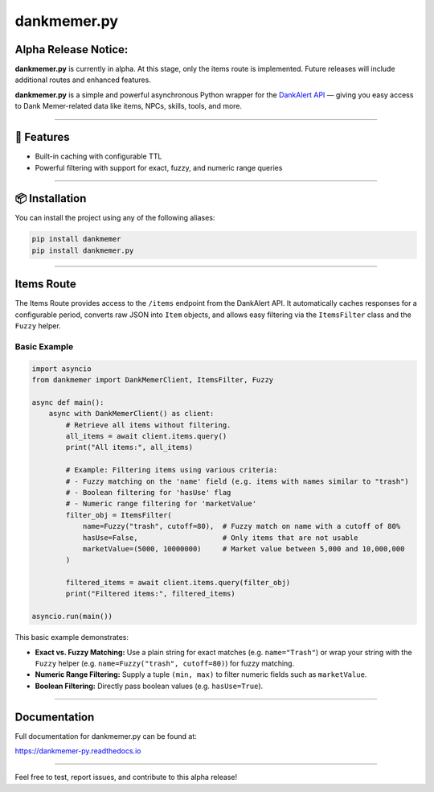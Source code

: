 dankmemer.py
============

**Alpha Release Notice:**
-------------------------

**dankmemer.py** is currently in alpha. At this stage, only the items route is implemented. Future releases will include additional routes and enhanced features.

**dankmemer.py** is a simple and powerful asynchronous Python wrapper for the `DankAlert API <https://api.dankalert.xyz>`_ — giving you easy access to Dank Memer-related data like items, NPCs, skills, tools, and more.

----

🚀 Features
-----------

- Built-in caching with configurable TTL
- Powerful filtering with support for exact, fuzzy, and numeric range queries

----

📦 Installation
---------------

You can install the project using any of the following aliases:

.. code-block:: bash

    pip install dankmemer
    pip install dankmemer.py
----

Items Route
-----------

The Items Route provides access to the ``/items`` endpoint from the DankAlert API. It automatically caches responses for a configurable period, converts raw JSON into ``Item`` objects, and allows easy filtering via the ``ItemsFilter`` class and the ``Fuzzy`` helper.

Basic Example
~~~~~~~~~~~~~

.. code-block:: python

    import asyncio
    from dankmemer import DankMemerClient, ItemsFilter, Fuzzy

    async def main():
        async with DankMemerClient() as client:
            # Retrieve all items without filtering.
            all_items = await client.items.query()
            print("All items:", all_items)

            # Example: Filtering items using various criteria:
            # - Fuzzy matching on the 'name' field (e.g. items with names similar to "trash")
            # - Boolean filtering for 'hasUse' flag
            # - Numeric range filtering for 'marketValue'
            filter_obj = ItemsFilter(
                name=Fuzzy("trash", cutoff=80),  # Fuzzy match on name with a cutoff of 80%
                hasUse=False,                    # Only items that are not usable
                marketValue=(5000, 10000000)     # Market value between 5,000 and 10,000,000
            )

            filtered_items = await client.items.query(filter_obj)
            print("Filtered items:", filtered_items)

    asyncio.run(main())

This basic example demonstrates:

- **Exact vs. Fuzzy Matching:** Use a plain string for exact matches (e.g. ``name="Trash"``) or wrap your string with the ``Fuzzy`` helper (e.g. ``name=Fuzzy("trash", cutoff=80)``) for fuzzy matching.
- **Numeric Range Filtering:** Supply a tuple ``(min, max)`` to filter numeric fields such as ``marketValue``.
- **Boolean Filtering:** Directly pass boolean values (e.g. ``hasUse=True``).

----

Documentation
-------------

Full documentation for dankmemer.py can be found at:

https://dankmemer-py.readthedocs.io

----

Feel free to test, report issues, and contribute to this alpha release!
